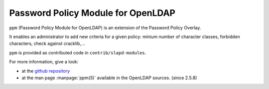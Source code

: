 ***********************************
Password Policy Module for OpenLDAP
***********************************

``ppm`` (Password Policy Module for OpenLDAP) is an extension of the Password Policy Overlay.

It enables an administrator to add new criteria for a given policy: minium number of character classes, forbidden characters, check against cracklib,...

``ppm`` is provided as contributed code in ``contrib/slapd-modules``.

For more information, give a look:

* at the `github repository <https://github.com/ltb-project/ppm>`_
* at the man page :manpage:`ppm(5)` available in the OpenLDAP sources. (since 2.5.8)


